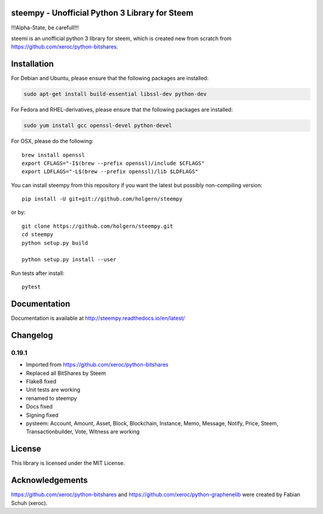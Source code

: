 steempy - Unofficial Python 3 Library for Steem
===============================================

!!!Alpha-State, be carefull!!!

steemi is an unofficial python 3 library for steem, which is created new from scratch from https://github.com/xeroc/python-bitshares.

.. image:: https://travis-ci.org/holgern/steempy.svg?branch=master
    :target: https://travis-ci.org/holgern/steempy

.. image:: https://ci.appveyor.com/api/projects/status/lnk5385dv0c2j28l?svg=true
    :target: https://ci.appveyor.com/project/holger80/steempy

.. image:: https://circleci.com/gh/holgern/steempy.svg?style=svg
    :target: https://circleci.com/gh/holgern/steempy

.. image:: https://codecov.io/gh/holgern/steempy/branch/master/graph/badge.svg
  :target: https://codecov.io/gh/holgern/steempy
  
.. image:: https://readthedocs.org/projects/steempy/badge/?version=latest
  :target: http://steempy.readthedocs.org/en/latest/?badge=latest

Installation
============
For Debian and Ubuntu, please ensure that the following packages are installed:
        
.. code:: bash

    sudo apt-get install build-essential libssl-dev python-dev

For Fedora and RHEL-derivatives, please ensure that the following packages are installed:

.. code:: bash

    sudo yum install gcc openssl-devel python-devel

For OSX, please do the following::

    brew install openssl
    export CFLAGS="-I$(brew --prefix openssl)/include $CFLAGS"
    export LDFLAGS="-L$(brew --prefix openssl)/lib $LDFLAGS"
    
You can install steempy from this repository if you want the latest
but possibly non-compiling version::

    pip install -U git+git://github.com/holgern/steempy
    
or by::

    git clone https://github.com/holgern/steempy.git
    cd steempy
    python setup.py build
    
    python setup.py install --user

Run tests after install::

    pytest

Documentation
=============
Documentation is available at http://steempy.readthedocs.io/en/latest/

Changelog
=========

0.19.1
------
* Imported from https://github.com/xeroc/python-bitshares 
* Replaced all BitShares by Steem
* Flake8 fixed
* Unit tests are working
* renamed to steempy
* Docs fixed
* Signing fixed
* pysteem: Account, Amount, Asset, Block, Blockchain, Instance, Memo, Message, Notify, Price, Steem, Transactionbuilder, Vote, Witness are working


License
=======
This library is licensed under the MIT License.

Acknowledgements
================
https://github.com/xeroc/python-bitshares and https://github.com/xeroc/python-graphenelib were created by Fabian Schuh (xeroc).